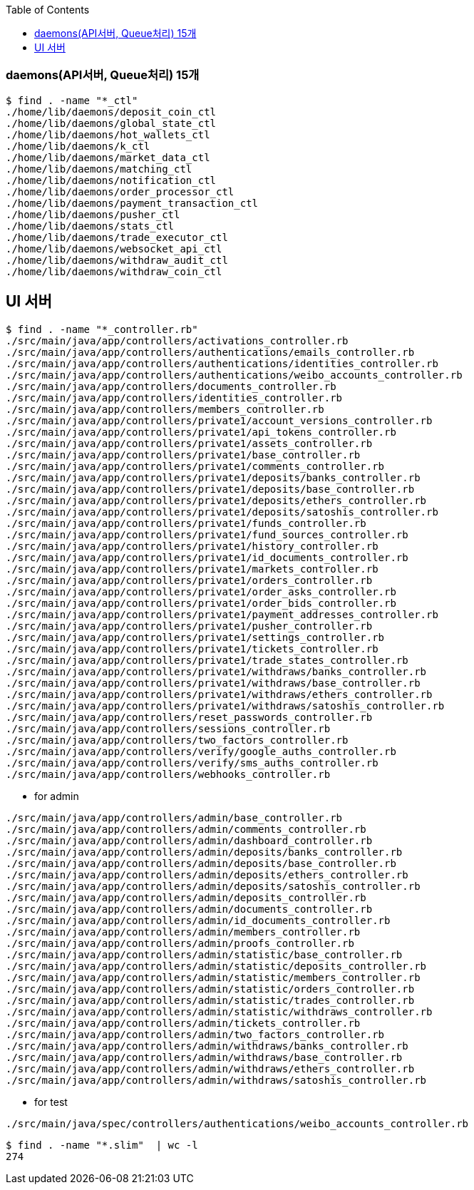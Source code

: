 :toc:
:toclevels: 4

=== daemons(API서버, Queue처리) 15개
```
$ find . -name "*_ctl"
./home/lib/daemons/deposit_coin_ctl
./home/lib/daemons/global_state_ctl
./home/lib/daemons/hot_wallets_ctl
./home/lib/daemons/k_ctl
./home/lib/daemons/market_data_ctl
./home/lib/daemons/matching_ctl
./home/lib/daemons/notification_ctl
./home/lib/daemons/order_processor_ctl
./home/lib/daemons/payment_transaction_ctl
./home/lib/daemons/pusher_ctl
./home/lib/daemons/stats_ctl
./home/lib/daemons/trade_executor_ctl
./home/lib/daemons/websocket_api_ctl
./home/lib/daemons/withdraw_audit_ctl
./home/lib/daemons/withdraw_coin_ctl
```

== UI 서버
```
$ find . -name "*_controller.rb"
./src/main/java/app/controllers/activations_controller.rb
./src/main/java/app/controllers/authentications/emails_controller.rb
./src/main/java/app/controllers/authentications/identities_controller.rb
./src/main/java/app/controllers/authentications/weibo_accounts_controller.rb
./src/main/java/app/controllers/documents_controller.rb
./src/main/java/app/controllers/identities_controller.rb
./src/main/java/app/controllers/members_controller.rb
./src/main/java/app/controllers/private1/account_versions_controller.rb
./src/main/java/app/controllers/private1/api_tokens_controller.rb
./src/main/java/app/controllers/private1/assets_controller.rb
./src/main/java/app/controllers/private1/base_controller.rb
./src/main/java/app/controllers/private1/comments_controller.rb
./src/main/java/app/controllers/private1/deposits/banks_controller.rb
./src/main/java/app/controllers/private1/deposits/base_controller.rb
./src/main/java/app/controllers/private1/deposits/ethers_controller.rb
./src/main/java/app/controllers/private1/deposits/satoshis_controller.rb
./src/main/java/app/controllers/private1/funds_controller.rb
./src/main/java/app/controllers/private1/fund_sources_controller.rb
./src/main/java/app/controllers/private1/history_controller.rb
./src/main/java/app/controllers/private1/id_documents_controller.rb
./src/main/java/app/controllers/private1/markets_controller.rb
./src/main/java/app/controllers/private1/orders_controller.rb
./src/main/java/app/controllers/private1/order_asks_controller.rb
./src/main/java/app/controllers/private1/order_bids_controller.rb
./src/main/java/app/controllers/private1/payment_addresses_controller.rb
./src/main/java/app/controllers/private1/pusher_controller.rb
./src/main/java/app/controllers/private1/settings_controller.rb
./src/main/java/app/controllers/private1/tickets_controller.rb
./src/main/java/app/controllers/private1/trade_states_controller.rb
./src/main/java/app/controllers/private1/withdraws/banks_controller.rb
./src/main/java/app/controllers/private1/withdraws/base_controller.rb
./src/main/java/app/controllers/private1/withdraws/ethers_controller.rb
./src/main/java/app/controllers/private1/withdraws/satoshis_controller.rb
./src/main/java/app/controllers/reset_passwords_controller.rb
./src/main/java/app/controllers/sessions_controller.rb
./src/main/java/app/controllers/two_factors_controller.rb
./src/main/java/app/controllers/verify/google_auths_controller.rb
./src/main/java/app/controllers/verify/sms_auths_controller.rb
./src/main/java/app/controllers/webhooks_controller.rb
```

* for admin
```
./src/main/java/app/controllers/admin/base_controller.rb
./src/main/java/app/controllers/admin/comments_controller.rb
./src/main/java/app/controllers/admin/dashboard_controller.rb
./src/main/java/app/controllers/admin/deposits/banks_controller.rb
./src/main/java/app/controllers/admin/deposits/base_controller.rb
./src/main/java/app/controllers/admin/deposits/ethers_controller.rb
./src/main/java/app/controllers/admin/deposits/satoshis_controller.rb
./src/main/java/app/controllers/admin/deposits_controller.rb
./src/main/java/app/controllers/admin/documents_controller.rb
./src/main/java/app/controllers/admin/id_documents_controller.rb
./src/main/java/app/controllers/admin/members_controller.rb
./src/main/java/app/controllers/admin/proofs_controller.rb
./src/main/java/app/controllers/admin/statistic/base_controller.rb
./src/main/java/app/controllers/admin/statistic/deposits_controller.rb
./src/main/java/app/controllers/admin/statistic/members_controller.rb
./src/main/java/app/controllers/admin/statistic/orders_controller.rb
./src/main/java/app/controllers/admin/statistic/trades_controller.rb
./src/main/java/app/controllers/admin/statistic/withdraws_controller.rb
./src/main/java/app/controllers/admin/tickets_controller.rb
./src/main/java/app/controllers/admin/two_factors_controller.rb
./src/main/java/app/controllers/admin/withdraws/banks_controller.rb
./src/main/java/app/controllers/admin/withdraws/base_controller.rb
./src/main/java/app/controllers/admin/withdraws/ethers_controller.rb
./src/main/java/app/controllers/admin/withdraws/satoshis_controller.rb
```

* for test
```
./src/main/java/spec/controllers/authentications/weibo_accounts_controller.rb
```

```
$ find . -name "*.slim"  | wc -l
274
```
